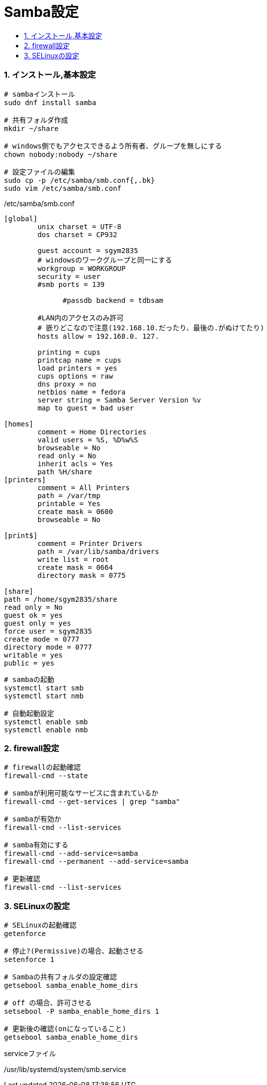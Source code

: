 = Samba設定
:toc:
:toc-title:
:pagenums:
:sectnums:
:imagesdir: img_MySQL/
:icons: font
:source-highlighter: pygments
:pygments-style: default
// $(dirname $(gem which pygments.rb))/../vendor/pygments-main/pygmentize -L styles
:pygments-linenums-mode: inline
:lang: ja


=== インストール,基本設定
[source,sh]
----
# sambaインストール
sudo dnf install samba

# 共有フォルダ作成
mkdir ~/share

# windows側でもアクセスできるよう所有者、グループを無しにする
chown nobody:nobody ~/share

# 設定ファイルの編集
sudo cp -p /etc/samba/smb.conf{,.bk}
sudo vim /etc/samba/smb.conf
----

./etc/samba/smb.conf
[source,sh]
----
[global]
        unix charset = UTF-8
        dos charset = CP932

        guest account = sgym2835
        # windowsのワークグループと同一にする
       	workgroup = WORKGROUP
      	security = user
        #smb ports = 139

	      #passdb backend = tdbsam

        #LAN内のアクセスのみ許可
        # 嵌りどこなので注意(192.168.10.だったり、最後の.がぬけてたり)
        hosts allow = 192.168.0. 127.

      	printing = cups
      	printcap name = cups
      	load printers = yes
      	cups options = raw
        dns proxy = no
        netbios name = fedora
        server string = Samba Server Version %v
        map to guest = bad user

[homes]
	comment = Home Directories
	valid users = %S, %D%w%S
	browseable = No
	read only = No
	inherit acls = Yes
        path %H/share
[printers]
	comment = All Printers
	path = /var/tmp
	printable = Yes
	create mask = 0600
	browseable = No

[print$]
	comment = Printer Drivers
	path = /var/lib/samba/drivers
	write list = root
	create mask = 0664
	directory mask = 0775

[share]
path = /home/sgym2835/share
read only = No
guest ok = yes
guest only = yes
force user = sgym2835
create mode = 0777
directory mode = 0777
writable = yes
public = yes
----

[source,sh]
----
# sambaの起動
systemctl start smb
systemctl start nmb

# 自動起動設定
systemctl enable smb
systemctl enable nmb
----

=== firewall設定
[source,sh]
----
# firewallの起動確認
firewall-cmd --state

# sambaが利用可能なサービスに含まれているか
firewall-cmd --get-services | grep "samba"

# sambaが有効か
firewall-cmd --list-services

# samba有効にする
firewall-cmd --add-service=samba
firewall-cmd --permanent --add-service=samba

# 更新確認
firewall-cmd --list-services
----

=== SELinuxの設定
[source,sh]
----
# SELinuxの起動確認
getenforce

# 停止?(Permissive)の場合、起動させる
setenforce 1

# Sambaの共有フォルダの設定確認
getsebool samba_enable_home_dirs

# off の場合、許可させる
setsebool -P samba_enable_home_dirs 1

# 更新後の確認(onになっていること)
getsebool samba_enable_home_dirs
----

.serviceファイル
/usr/lib/systemd/system/smb.service
